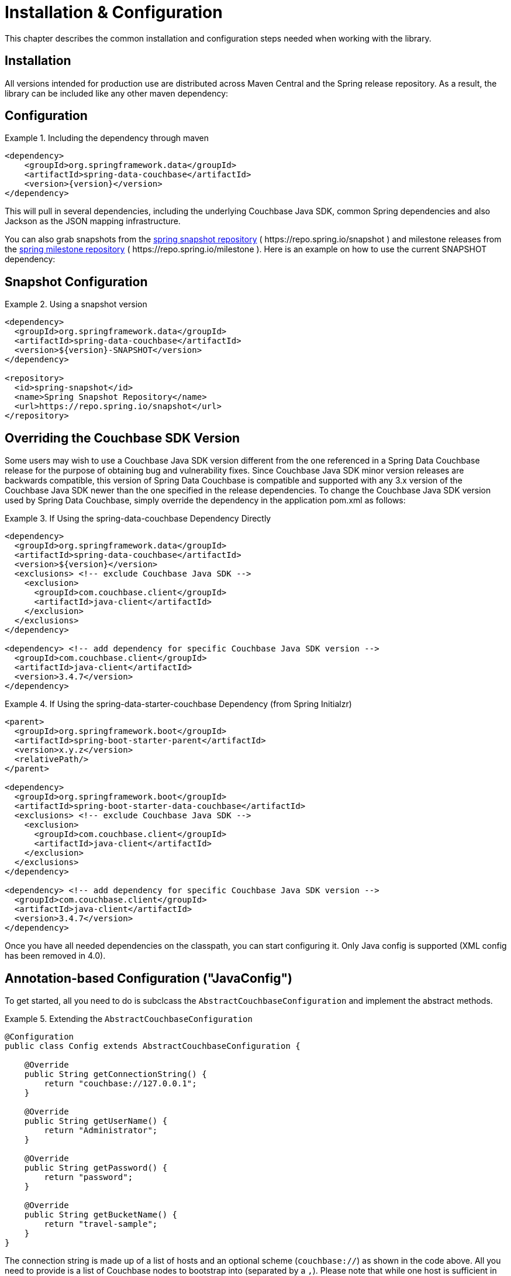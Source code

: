 [[couchbase.configuration]]
= Installation & Configuration

This chapter describes the common installation and configuration steps needed when working with the library.

[[installation]]
== Installation

All versions intended for production use are distributed across Maven Central and the Spring release repository.
As a result, the library can be included like any other maven dependency:

== Configuration
.Including the dependency through maven
====
[source,xml,subs="+attributes"]
----
<dependency>
    <groupId>org.springframework.data</groupId>
    <artifactId>spring-data-couchbase</artifactId>
    <version>{version}</version>
</dependency>
----
====

This will pull in several dependencies, including the underlying Couchbase Java SDK, common Spring dependencies and also Jackson as the JSON mapping infrastructure.

You can also grab snapshots from the https://repo.spring.io/ui/repos/tree/General/snapshot/org/springframework/data/spring-data-couchbase[spring snapshot repository] ( \https://repo.spring.io/snapshot ) and milestone releases from the https://repo.spring.io/ui/repos/tree/General/milestone/org/springframework/data/spring-data-couchbase[spring milestone repository] ( \https://repo.spring.io/milestone ).
Here is an example on how to use the current SNAPSHOT dependency:

== Snapshot Configuration

.Using a snapshot version
====
[source,xml]
----
<dependency>
  <groupId>org.springframework.data</groupId>
  <artifactId>spring-data-couchbase</artifactId>
  <version>${version}-SNAPSHOT</version>
</dependency>

<repository>
  <id>spring-snapshot</id>
  <name>Spring Snapshot Repository</name>
  <url>https://repo.spring.io/snapshot</url>
</repository>
----
====

== Overriding the Couchbase SDK Version

Some users may wish to use a Couchbase Java SDK version different from the one referenced in a Spring Data Couchbase release for the purpose of obtaining bug and vulnerability fixes.  Since Couchbase Java SDK minor version releases are backwards compatible, this version of Spring Data Couchbase is compatible and supported with any 3.x version of the Couchbase Java SDK newer than the one specified in the release dependencies.  To change the Couchbase Java SDK version used by Spring Data Couchbase, simply override the dependency in the application pom.xml as follows:

.If Using the spring-data-couchbase Dependency Directly
====
[source,xml]
----
<dependency>
  <groupId>org.springframework.data</groupId>
  <artifactId>spring-data-couchbase</artifactId>
  <version>${version}</version>
  <exclusions> <!-- exclude Couchbase Java SDK -->
    <exclusion>
      <groupId>com.couchbase.client</groupId>
      <artifactId>java-client</artifactId>
    </exclusion>
  </exclusions>
</dependency>

<dependency> <!-- add dependency for specific Couchbase Java SDK version -->
  <groupId>com.couchbase.client</groupId>
  <artifactId>java-client</artifactId>
  <version>3.4.7</version>
</dependency>
----
====

.If Using the spring-data-starter-couchbase Dependency (from Spring Initialzr)
====
[source,xml]
----
<parent>
  <groupId>org.springframework.boot</groupId>
  <artifactId>spring-boot-starter-parent</artifactId>
  <version>x.y.z</version>
  <relativePath/>
</parent>

<dependency>
  <groupId>org.springframework.boot</groupId>
  <artifactId>spring-boot-starter-data-couchbase</artifactId>
  <exclusions> <!-- exclude Couchbase Java SDK -->
    <exclusion>
      <groupId>com.couchbase.client</groupId>
      <artifactId>java-client</artifactId>
    </exclusion>
  </exclusions>
</dependency>

<dependency> <!-- add dependency for specific Couchbase Java SDK version -->
  <groupId>com.couchbase.client</groupId>
  <artifactId>java-client</artifactId>
  <version>3.4.7</version>
</dependency>
----
====

Once you have all needed dependencies on the classpath, you can start configuring it.
Only Java config is supported (XML config has been removed in 4.0).

[[configuration-java]]
== Annotation-based Configuration ("JavaConfig")

To get started, all you need to do is subclcass the `AbstractCouchbaseConfiguration` and implement the abstract methods.

.Extending the `AbstractCouchbaseConfiguration`
====
[source,java]
----

@Configuration
public class Config extends AbstractCouchbaseConfiguration {

    @Override
    public String getConnectionString() {
        return "couchbase://127.0.0.1";
    }

    @Override
    public String getUserName() {
        return "Administrator";
    }

    @Override
    public String getPassword() {
        return "password";
    }

    @Override
    public String getBucketName() {
        return "travel-sample";
    }
}
----
====

The connection string is made up of a list of hosts and an optional scheme (`couchbase://`) as shown in the code above.
All you need to provide is a list of Couchbase nodes to bootstrap into (separated by a `,`). Please note that while one
host is sufficient in development, it is recommended to add 3 to 5 bootstrap nodes here. Couchbase will pick up all nodes
from the cluster automatically, but it could be the case that the only node you've provided is experiencing issues while
you are starting the application.

The `userName` and `password` are configured in your Couchbase Server cluster through RBAC (role-based access control).
The `bucketName` reflects the bucket you want to use for this configuration.

Additionally, the SDK environment can be tuned by overriding the `configureEnvironment` method which takes a
`ClusterEnvironment.Builder` to return a configured `ClusterEnvironment`.

Many more things can be customized and overridden as custom beans from this configuration (for example repositories,
validation and custom converters).

TIP: If you use `SyncGateway` and `CouchbaseMobile`, you may run into problem with fields prefixed by `_`.
Since Spring Data Couchbase by default stores the type information as a `_class` attribute this can be problematic.
Override `typeKey()` (for example to return `MappingCouchbaseConverter.TYPEKEY_SYNCGATEWAY_COMPATIBLE`) to change the
name of said attribute.

If you start your application, you should see Couchbase INFO level logging in the logs, indicating that the underlying
Couchbase Java SDK is connecting to the database. If any errors are reported, make sure that the given credentials
and host information are correct.


== Configuring Multiple Buckets

To leverage multi-bucket repositories, implement the methods below in your Config class.  The config*OperationsMapping methods configure the mapping of entity-objects to buckets.  Be careful with the method names - using a method name that is a Bean will result in the value of that bean being used instead of the result of the method. 

This example maps Person -> protected,  User -> mybucket, and everything else goes to getBucketName(). Note that this only maps calls through the Repository.

====
[source,java]
----
@Override 
public void configureReactiveRepositoryOperationsMapping(ReactiveRepositoryOperationsMapping baseMapping) {
 try {
  ReactiveCouchbaseTemplate personTemplate = myReactiveCouchbaseTemplate(myCouchbaseClientFactory("protected"),new MappingCouchbaseConverter());
  baseMapping.mapEntity(Person.class,  personTemplate); // Person goes in "protected" bucket
  ReactiveCouchbaseTemplate userTemplate = myReactiveCouchbaseTemplate(myCouchbaseClientFactory("mybucket"),new MappingCouchbaseConverter());
  baseMapping.mapEntity(User.class,  userTemplate); // User goes in "mybucket"
  // everything else goes in getBucketName() 
 } catch (Exception e) {
  throw e;
 }
}
@Override
public void configureRepositoryOperationsMapping(RepositoryOperationsMapping baseMapping) {
 try {
  CouchbaseTemplate personTemplate = myCouchbaseTemplate(myCouchbaseClientFactory("protected"),new MappingCouchbaseConverter());
  baseMapping.mapEntity(Person.class,  personTemplate); // Person goes in "protected" bucket
  CouchbaseTemplate userTemplate = myCouchbaseTemplate(myCouchbaseClientFactory("mybucket"),new MappingCouchbaseConverter());
  baseMapping.mapEntity(User.class,  userTemplate); // User goes in "mybucket"
  // everything else goes in getBucketName() 
 } catch (Exception e) {
  throw e;
 }
}

// do not use reactiveCouchbaseTemplate for the name of this method, otherwise the value of that bean
// will be used instead of the result of this call (the client factory arg is different)
public ReactiveCouchbaseTemplate myReactiveCouchbaseTemplate(CouchbaseClientFactory couchbaseClientFactory,
  MappingCouchbaseConverter mappingCouchbaseConverter) {
 return new ReactiveCouchbaseTemplate(couchbaseClientFactory, mappingCouchbaseConverter);
}

// do not use couchbaseTemplate for the name of this method, otherwise the value of that been 
// will be used instead of the result from this call (the client factory arg is different)
public CouchbaseTemplate myCouchbaseTemplate(CouchbaseClientFactory couchbaseClientFactory,
  MappingCouchbaseConverter mappingCouchbaseConverter) {
 return new CouchbaseTemplate(couchbaseClientFactory, mappingCouchbaseConverter);
}

// do not use couchbaseClientFactory for the name of this method, otherwise the value of that bean will
// will be used instead of this call being made ( bucketname is an arg here, instead of using bucketName() )
public CouchbaseClientFactory myCouchbaseClientFactory(String bucketName) {
 return new SimpleCouchbaseClientFactory(getConnectionString(),authenticator(), bucketName );
}
----
====
